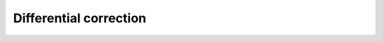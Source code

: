 Differential correction
=======================



   .. automodule:: differential_correction
      :members:



